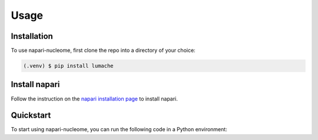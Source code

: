 Usage
=====

.. _installation:

Installation
------------

To use napari-nucleome, first clone the repo into a directory of your choice:

.. code-block:: console

   (.venv) $ pip install lumache

Install napari
----------------

Follow the instruction on the `napari installation page <https://napari.org/docs/dev/installation.html>`_ to install napari.


Quickstart
----------

To start using napari-nucleome, you can run the following code in a Python environment: